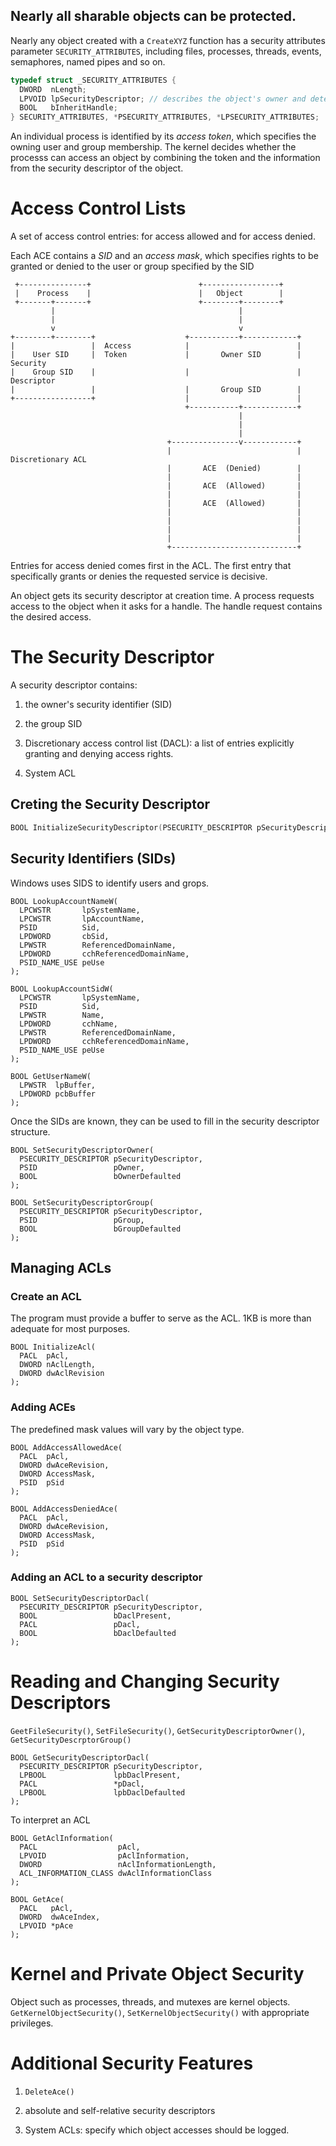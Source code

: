 ** Nearly all sharable objects can be protected.
   :PROPERTIES:
   :CUSTOM_ID: nearly-all-sharable-objects-can-be-protected.
   :END:

Nearly any object created with a =CreateXYZ= function has a security
attributes parameter =SECURITY_ATTRIBUTES=, including files, processes,
threads, events, semaphores, named pipes and so on.

#+BEGIN_SRC C
  typedef struct _SECURITY_ATTRIBUTES {
    DWORD  nLength;
    LPVOID lpSecurityDescriptor; // describes the object's owner and determines which users are allowed or denied various rights
    BOOL   bInheritHandle;
  } SECURITY_ATTRIBUTES, *PSECURITY_ATTRIBUTES, *LPSECURITY_ATTRIBUTES;
#+END_SRC

An individual process is identified by its /access token/, which
specifies the owning user and group membership. The kernel decides
whether the processs can access an object by combining the token and the
information from the security descriptor of the object.

* Access Control Lists
  :PROPERTIES:
  :CUSTOM_ID: access-control-lists
  :END:

A set of access control entries: for access allowed and for access
denied.

Each ACE contains a /SID/ and an /access mask/, which specifies rights
to be granted or denied to the user or group specified by the SID

#+BEGIN_EXAMPLE
   +---------------+                        +-----------------+
   |    Process    |                        |   Object        |
   +-------+-------+                        +--------+--------+
           |                                         |
           |                                         |
           v                                         v
  +--------+--------+                    +-----------+------------+
  |                 |  Access            |                        |
  |    User SID     |  Token             |       Owner SID        |  Security
  |    Group SID    |                    |                        |  Descriptor
  |                 |                    |       Group SID        |
  +-----------------+                    |                        |
                                         +-----------+------------+
                                                     |
                                                     |
                                                     |
                                     +---------------v------------+
                                     |                            | Discretionary ACL
                                     |       ACE  (Denied)        |
                                     |                            |
                                     |       ACE  (Allowed)       |
                                     |                            |
                                     |       ACE  (Allowed)       |
                                     |                            |
                                     |                            |
                                     |                            |
                                     |                            |
                                     +----------------------------+
#+END_EXAMPLE

Entries for access denied comes first in the ACL. The first entry that
specifically grants or denies the requested service is decisive.

An object gets its security descriptor at creation time. A process
requests access to the object when it asks for a handle. The handle
request contains the desired access.

* The Security Descriptor
  :PROPERTIES:
  :CUSTOM_ID: the-security-descriptor
  :END:

A security descriptor contains:

1. the owner's security identifier (SID)

2. the group SID

3. Discretionary access control list (DACL): a list of entries
   explicitly granting and denying access rights.

4. System ACL

** Creting the Security Descriptor
   :PROPERTIES:
   :CUSTOM_ID: creting-the-security-descriptor
   :END:

#+BEGIN_SRC C
  BOOL InitializeSecurityDescriptor(PSECURITY_DESCRIPTOR pSecurityDescriptor, DWORD dwRevision);
#+END_SRC

** Security Identifiers (SIDs)
   :PROPERTIES:
   :CUSTOM_ID: security-identifiers-sids
   :END:

Windows uses SIDS to identify users and grops.

#+BEGIN_SRC C++
  BOOL LookupAccountNameW(
    LPCWSTR       lpSystemName,
    LPCWSTR       lpAccountName,
    PSID          Sid,
    LPDWORD       cbSid,
    LPWSTR        ReferencedDomainName,
    LPDWORD       cchReferencedDomainName,
    PSID_NAME_USE peUse
  );

  BOOL LookupAccountSidW(
    LPCWSTR       lpSystemName,
    PSID          Sid,
    LPWSTR        Name,
    LPDWORD       cchName,
    LPWSTR        ReferencedDomainName,
    LPDWORD       cchReferencedDomainName,
    PSID_NAME_USE peUse
  );

  BOOL GetUserNameW(
    LPWSTR  lpBuffer,
    LPDWORD pcbBuffer
  );
#+END_SRC

Once the SIDs are known, they can be used to fill in the security
descriptor structure.

#+BEGIN_SRC C++
  BOOL SetSecurityDescriptorOwner(
    PSECURITY_DESCRIPTOR pSecurityDescriptor,
    PSID                 pOwner,
    BOOL                 bOwnerDefaulted
  );

  BOOL SetSecurityDescriptorGroup(
    PSECURITY_DESCRIPTOR pSecurityDescriptor,
    PSID                 pGroup,
    BOOL                 bGroupDefaulted
  );
#+END_SRC

** Managing ACLs
   :PROPERTIES:
   :CUSTOM_ID: managing-acls
   :END:

*** Create an ACL
    :PROPERTIES:
    :CUSTOM_ID: create-an-acl
    :END:

The program must provide a buffer to serve as the ACL. 1KB is more than
adequate for most purposes.

#+BEGIN_SRC C++
  BOOL InitializeAcl(
    PACL  pAcl,
    DWORD nAclLength,
    DWORD dwAclRevision
  );
#+END_SRC

*** Adding ACEs
    :PROPERTIES:
    :CUSTOM_ID: adding-aces
    :END:

The predefined mask values will vary by the object type.

#+BEGIN_SRC C++
  BOOL AddAccessAllowedAce(
    PACL  pAcl,
    DWORD dwAceRevision,
    DWORD AccessMask,
    PSID  pSid
  );

  BOOL AddAccessDeniedAce(
    PACL  pAcl,
    DWORD dwAceRevision,
    DWORD AccessMask,
    PSID  pSid
  );
#+END_SRC

*** Adding an ACL to a security descriptor
    :PROPERTIES:
    :CUSTOM_ID: adding-an-acl-to-a-security-descriptor
    :END:

#+BEGIN_SRC C++
  BOOL SetSecurityDescriptorDacl(
    PSECURITY_DESCRIPTOR pSecurityDescriptor,
    BOOL                 bDaclPresent,
    PACL                 pDacl,
    BOOL                 bDaclDefaulted
  );
#+END_SRC

* Reading and Changing Security Descriptors
  :PROPERTIES:
  :CUSTOM_ID: reading-and-changing-security-descriptors
  :END:

=GeetFileSecurity()=, =SetFileSecurity()=,
=GetSecurityDescriptorOwner()=, =GetSecurityDescrptorGroup()=

#+BEGIN_SRC C++
  BOOL GetSecurityDescriptorDacl(
    PSECURITY_DESCRIPTOR pSecurityDescriptor,
    LPBOOL               lpbDaclPresent,
    PACL                 *pDacl,
    LPBOOL               lpbDaclDefaulted
  );
#+END_SRC

To interpret an ACL

#+BEGIN_SRC C++
  BOOL GetAclInformation(
    PACL                  pAcl,
    LPVOID                pAclInformation,
    DWORD                 nAclInformationLength,
    ACL_INFORMATION_CLASS dwAclInformationClass
  );

  BOOL GetAce(
    PACL   pAcl,
    DWORD  dwAceIndex,
    LPVOID *pAce
  );
#+END_SRC

* Kernel and Private Object Security
  :PROPERTIES:
  :CUSTOM_ID: kernel-and-private-object-security
  :END:

Object such as processes, threads, and mutexes are kernel objects.
=GetKernelObjectSecurity()=, =SetKernelObjectSecurity()= with
appropriate privileges.

* Additional Security Features
  :PROPERTIES:
  :CUSTOM_ID: additional-security-features
  :END:

1. =DeleteAce()=

2. absolute and self-relative security descriptors

3. System ACLs: specify which object accesses should be logged.

